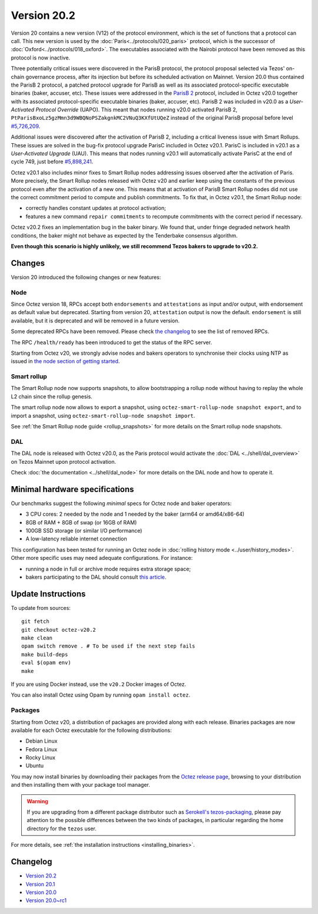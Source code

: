 Version 20.2
============

Version 20 contains a new version (V12) of the protocol environment,
which is the set of functions that a protocol can call.
This new version is used by the :doc:`Paris<../protocols/020_paris>` protocol,
which is the successor of :doc:`Oxford<../protocols/018_oxford>`.
The executables associated with the Nairobi protocol have been removed as this protocol
is now inactive.

Three potentially critical issues were discovered in the ParisB protocol, the protocol proposal selected via Tezos' on-chain governance process, after its injection but before its scheduled activation on Mainnet.
Version 20.0 thus contained the ParisB 2 protocol, a patched protocol upgrade for ParisB
as well as its associated protocol-specific executable binaries (baker, accuser, etc).
These issues were addressed in the `ParisB 2 <https://research-development.nomadic-labs.com/parisB2-announcement.html>`_ protocol, included in Octez v20.0 together with
its associated protocol-specific executable binaries (baker, accuser, etc).
ParisB 2 was included in v20.0 as a *User-Activated Protocol Override* (UAPO).
This meant that nodes running v20.0 activated ParisB 2,
``PtParisBxoLz5gzMmn3d9WBQNoPSZakgnkMC2VNuQ3KXfUtUQeZ`` instead of
the original ParisB proposal before level `#5,726,209 <https://tzkt.io/5726209>`__.

Additional issues were discovered after the activation of ParisB 2, including a critical liveness issue with Smart Rollups.
These issues are solved in the bug-fix protocol upgrade ParisC included in Octez v20.1.
ParisC is included in v20.1 as a *User-Activated Upgrade* (UAU).
This means that nodes running v20.1 will automatically activate ParisC at the end of cycle 749, just before `#5,898,241 <https://tzkt.io/5898241>`_.

Octez v20.1 also includes minor fixes to Smart Rollup nodes addressing issues observed after the activation of Paris. More precisely, the Smart Rollup nodes released with Octez v20 and earlier keep using the constants of the previous protocol even after the activation of a new one. This means that at activation of ParisB Smart Rollup nodes did not use the correct commitment period to compute and publish commitments. To fix that, in Octez v20.1, the Smart Rollup node:

- correctly handles constant updates at protocol activation;
- features a new command ``repair commitments`` to recompute commitments with the correct period if necessary.

Octez v20.2 fixes an implementation bug in the baker binary. We found that, under fringe degraded network health conditions, the baker might not behave as expected by the Tenderbake consensus algorithm.

**Even though this scenario is highly unlikely, we still recommend Tezos bakers to upgrade to v20.2.**

Changes
-------

Version 20 introduced the following changes or new features:

Node
~~~~

Since Octez version 18, RPCs accept both ``endorsements`` and ``attestations`` as input and/or output, with endorsement as default value but deprecated.
Starting from version 20, ``attestation`` output is now the default. ``endorsement`` is still available, but it is deprecated and will be removed in a future version.

Some deprecated RPCs have been removed. Please check `the changelog <../CHANGES.html#version-20-0>`__ to see the list of removed RPCs.

The RPC ``/health/ready`` has been introduced to get the status of the RPC server.

Starting from Octez v20, we strongly advise nodes and bakers operators to synchronise their clocks using NTP as issued in `the node section of getting started <https://tezos.gitlab.io/introduction/howtouse.html#node>`__.

Smart rollup
~~~~~~~~~~~~

The Smart Rollup node now supports snapshots, to allow bootstrapping a rollup node without having
to replay the whole L2 chain since the rollup genesis.

The smart rollup node now allows to export a snapshot, using ``octez-smart-rollup-node snapshot export``, and to import a snapshot, using ``octez-smart-rollup-node snapshot import``.

See :ref:`the Smart Rollup node guide <rollup_snapshots>` for more details on the Smart rollup node snapshots.

DAL
~~~

The DAL node is released with Octez v20.0, as the Paris protocol would activate the :doc:`DAL <../shell/dal_overview>` on Tezos Mainnet upon protocol activation.

Check :doc:`the documentation <../shell/dal_node>` for more details on the DAL node and how to operate it.

Minimal hardware specifications
-------------------------------

Our benchmarks suggest the following *minimal* specs for Octez node and baker operators:

- 3 CPU cores: 2 needed by the node and 1 needed by the baker (arm64 or amd64/x86-64)
- 8GB of RAM + 8GB of swap (or 16GB of RAM)
- 100GB SSD storage (or similar I/O performance)
- A low-latency reliable internet connection

This configuration has been tested for running an Octez node in :doc:`rolling history mode <../user/history_modes>`.
Other more specific uses may need adequate configurations.
For instance:

- running a node in full or archive mode requires extra storage space;
- bakers participating to the DAL should consult `this article <https://forum.tezosagora.org/t/hardware-and-bandwidth-requirements-for-the-tezos-dal/6230>`__.

Update Instructions
-------------------

To update from sources::

  git fetch
  git checkout octez-v20.2
  make clean
  opam switch remove . # To be used if the next step fails
  make build-deps
  eval $(opam env)
  make

If you are using Docker instead, use the ``v20.2`` Docker images of Octez.

You can also install Octez using Opam by running ``opam install octez``.

Packages
~~~~~~~~

Starting from Octez v20, a distribution of packages are provided along with each release. Binaries packages are now available for each Octez executable for the following distributions:

- Debian Linux
- Fedora Linux
- Rocky Linux
- Ubuntu

You may now install binaries by downloading their packages from the `Octez release page
<https://gitlab.com/tezos/tezos/-/releases>`__, browsing to your distribution
and then installing them with your package tool manager.

.. warning::

   If you are upgrading from a different package distributor such as `Serokell's tezos-packaging <https://github.com/serokell/tezos-packaging>`__,
   please pay attention to the possible differences between the two kinds of packages, in
   particular regarding the home directory for the ``tezos`` user.

For more details, see :ref:`the installation instructions <installing_binaries>`.

Changelog
---------

- `Version 20.2 <../CHANGES.html#version-20-2>`_
- `Version 20.1 <../CHANGES.html#version-20-1>`_
- `Version 20.0 <../CHANGES.html#version-20-0>`_
- `Version 20.0~rc1 <../CHANGES.html#version-20-0-rc1>`_
